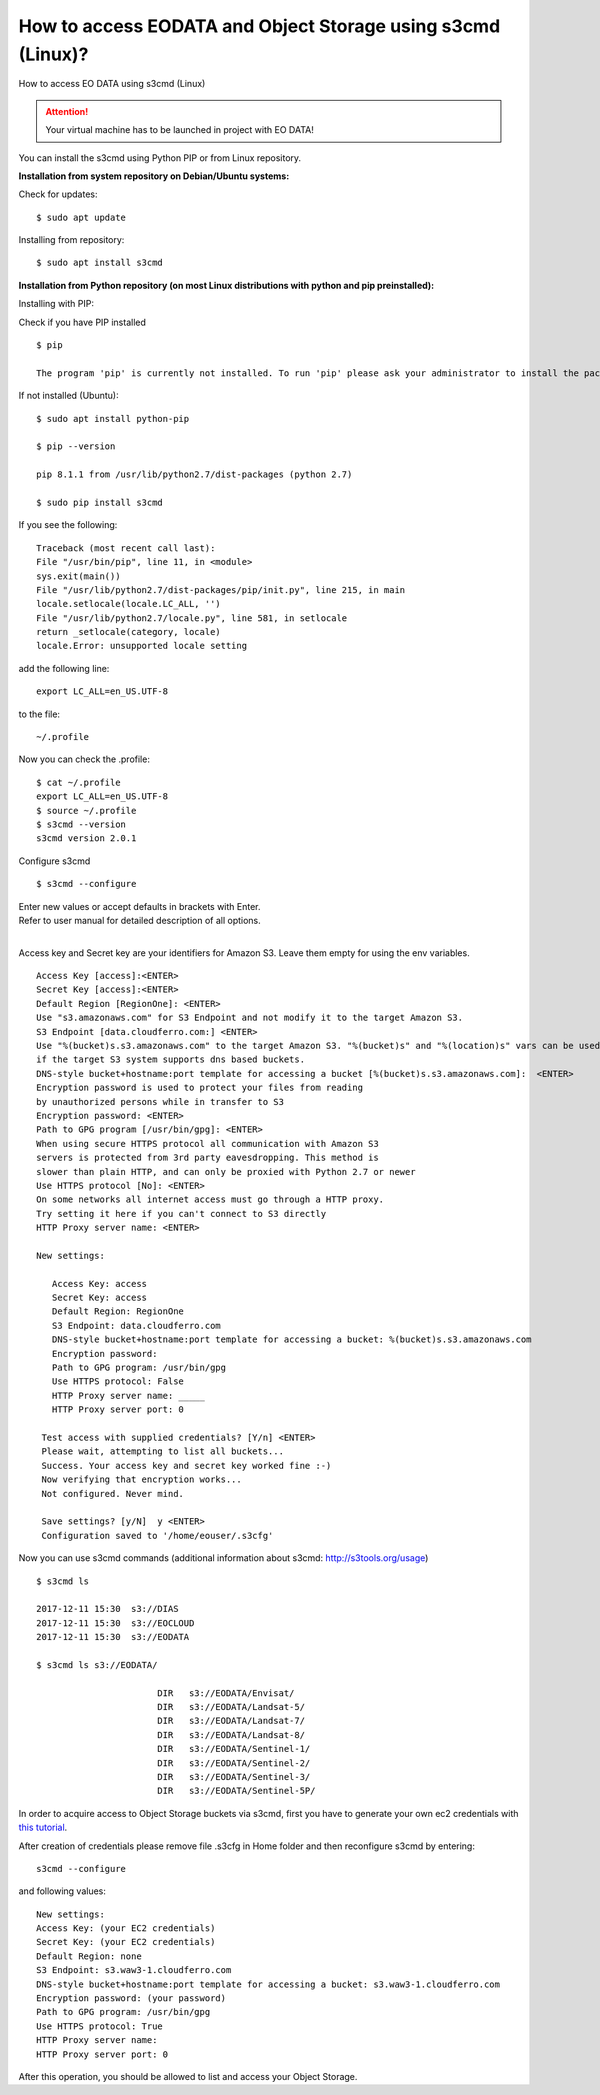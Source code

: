 How to access EODATA and Object Storage using s3cmd (Linux)?
=============================================================

How to access EO DATA using s3cmd (Linux)

.. attention::

   Your virtual machine has to be launched in project with EO DATA!

You can install the s3cmd using Python PIP or from Linux repository.

**Installation from system repository on Debian/Ubuntu systems:**

Check for updates:

::

   $ sudo apt update

Installing from repository:

::

   $ sudo apt install s3cmd
   
**Installation from Python repository (on most Linux distributions with python and pip preinstalled):**

Installing with PIP:

Check if you have PIP installed

::

   $ pip

   The program 'pip' is currently not installed. To run 'pip' please ask your administrator to install the package 'python-pip'
   
If not installed (Ubuntu):

::

   $ sudo apt install python-pip

   $ pip --version

   pip 8.1.1 from /usr/lib/python2.7/dist-packages (python 2.7)

   $ sudo pip install s3cmd
   
If you see the following:

::

   Traceback (most recent call last):
   File "/usr/bin/pip", line 11, in <module>
   sys.exit(main())
   File "/usr/lib/python2.7/dist-packages/pip/init.py", line 215, in main
   locale.setlocale(locale.LC_ALL, '')
   File "/usr/lib/python2.7/locale.py", line 581, in setlocale
   return _setlocale(category, locale)
   locale.Error: unsupported locale setting
   
add the following line:
 
::
 
    export LC_ALL=en_US.UTF-8
    
to the file:
 
::
 
    ~/.profile
    
Now you can check the .profile:
 
::
 
   $ cat ~/.profile
   export LC_ALL=en_US.UTF-8
   $ source ~/.profile
   $ s3cmd --version
   s3cmd version 2.0.1
   
Configure s3cmd

::

   $ s3cmd --configure
   

| Enter new values or accept defaults in brackets with Enter.
| Refer to user manual for detailed description of all options.
|
Access key and Secret key are your identifiers for Amazon S3. Leave them empty for using the env variables.

::

   Access Key [access]:<ENTER>
   Secret Key [access]:<ENTER>
   Default Region [RegionOne]: <ENTER>
   Use "s3.amazonaws.com" for S3 Endpoint and not modify it to the target Amazon S3.
   S3 Endpoint [data.cloudferro.com:] <ENTER>
   Use "%(bucket)s.s3.amazonaws.com" to the target Amazon S3. "%(bucket)s" and "%(location)s" vars can be used
   if the target S3 system supports dns based buckets.
   DNS-style bucket+hostname:port template for accessing a bucket [%(bucket)s.s3.amazonaws.com]:  <ENTER>
   Encryption password is used to protect your files from reading
   by unauthorized persons while in transfer to S3
   Encryption password: <ENTER>
   Path to GPG program [/usr/bin/gpg]: <ENTER>
   When using secure HTTPS protocol all communication with Amazon S3
   servers is protected from 3rd party eavesdropping. This method is
   slower than plain HTTP, and can only be proxied with Python 2.7 or newer
   Use HTTPS protocol [No]: <ENTER>
   On some networks all internet access must go through a HTTP proxy.
   Try setting it here if you can't connect to S3 directly
   HTTP Proxy server name: <ENTER>
   
   New settings:
   
      Access Key: access
      Secret Key: access
      Default Region: RegionOne
      S3 Endpoint: data.cloudferro.com
      DNS-style bucket+hostname:port template for accessing a bucket: %(bucket)s.s3.amazonaws.com
      Encryption password:
      Path to GPG program: /usr/bin/gpg
      Use HTTPS protocol: False
      HTTP Proxy server name: _____
      HTTP Proxy server port: 0
   
    Test access with supplied credentials? [Y/n] <ENTER>
    Please wait, attempting to list all buckets...
    Success. Your access key and secret key worked fine :-)
    Now verifying that encryption works...
    Not configured. Never mind.
   
    Save settings? [y/N]  y <ENTER>
    Configuration saved to '/home/eouser/.s3cfg'
    
Now you can use s3cmd commands (additional information about s3cmd: http://s3tools.org/usage)

::

   $ s3cmd ls
   
   2017-12-11 15:30  s3://DIAS
   2017-12-11 15:30  s3://EOCLOUD
   2017-12-11 15:30  s3://EODATA
   
   $ s3cmd ls s3://EODATA/
   
                          DIR   s3://EODATA/Envisat/
                          DIR   s3://EODATA/Landsat-5/
                          DIR   s3://EODATA/Landsat-7/
                          DIR   s3://EODATA/Landsat-8/
                          DIR   s3://EODATA/Sentinel-1/
                          DIR   s3://EODATA/Sentinel-2/
                          DIR   s3://EODATA/Sentinel-3/
                          DIR   s3://EODATA/Sentinel-5P/
                          
In order to acquire access to Object Storage buckets via s3cmd, first you have to generate your own ec2 credentials with `this tutorial <https://cloudferro-cf3.readthedocs-hosted.com/en/latest/s3/generateec2/generateec2.html>`_. 

After creation of credentials please remove file .s3cfg in Home folder and then reconfigure s3cmd by entering:

::

   s3cmd --configure
   
and following values:

::

   New settings:
   Access Key: (your EC2 credentials)
   Secret Key: (your EC2 credentials)
   Default Region: none
   S3 Endpoint: s3.waw3-1.cloudferro.com
   DNS-style bucket+hostname:port template for accessing a bucket: s3.waw3-1.cloudferro.com
   Encryption password: (your password)
   Path to GPG program: /usr/bin/gpg
   Use HTTPS protocol: True
   HTTP Proxy server name:
   HTTP Proxy server port: 0

After this operation, you should be allowed to list and access your Object Storage.
